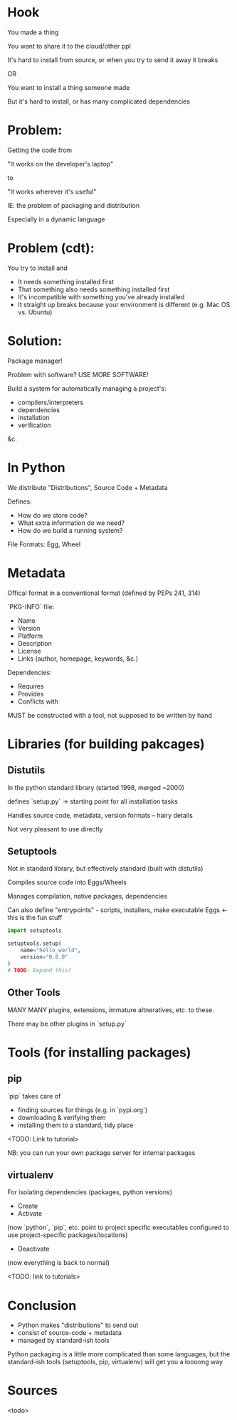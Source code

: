 * Hook
You made a thing

You want to share it to the cloud/other ppl

It's hard to install from source, or when you try to send it away it breaks

OR

You want to install a thing someone made

But it's hard to install, or has many complicated dependencies
* Problem:
Getting the code from 

  "It works on the developer's laptop"

to

  "It works wherever it's useful"

IE: the problem of packaging and distribution

Especially in a dynamic language
* Problem (cdt):
You try to install and

- It needs something installed first
- That something also needs something installed first
- It's incompatible with something you've already installed
- It straight up breaks because your environment is different
  (e.g. Mac OS vs. Ubuntu)
* Solution:
Package manager!

Problem with software? USE MORE SOFTWARE!

Build a system for automatically managing a project's:
 - compilers/interpreters
 - dependencies
 - installation
 - verification
&c.
* In Python
We distribute "Distributions", Source Code + Metadata

Defines:
 - How do we store code?
 - What extra information do we need?
 - How do we build a running system?

File Formats: Egg, Wheel
* Metadata
Offical format in a conventional format (defined by PEPs 241, 314)

`PKG-INFO` file:

- Name
- Version
- Platform
- Description
- License
- Links (author, homepage, keywords, &c.)

Dependencies:

- Requires
- Provides
- Conflicts with 

MUST be constructed with a tool, not supposed to be written by hand
* Libraries (for building pakcages)
** Distutils
In the python standard library (started 1998, merged ~2000)

defines `setup.py` -> starting point for all installation tasks

Handles source code, metadata, version formats -- hairy details

Not very pleasant to use directly
** Setuptools
Not in standard library, but effectively standard (built with distutils)

Compiles source code into Eggs/Wheels

Manages compilation, native packages, dependencies

Can also define "entrypoints" - scripts, installers, make executable
Eggs <- this is the fun stuff
#+BEGIN_SRC python
  import setuptools

  setuptools.setup(
      name="hello_world",
      version="0.0.0"
  )
  # TODO: Expand this?

#+END_SRC
** Other Tools
MANY MANY plugins, extensions, immature altneratives, etc. to these.

There may be other plugins in `setup.py`
* Tools (for installing packages)
** pip
`pip` takes care of 

- finding sources for things (e.g. in `pypi.org`)
- downloading & verifying them
- installing them to a standard, tidy place 

<TODO: Link to tutorial>

NB: you can run your own package server for internal packages
** virtualenv
For isolating dependencies (packages, python versions)

- Create
- Activate

(now `python`, `pip`, etc. point to project specific executables
configured to use project-specific packages/locations)

- Deactivate

(now everything is back to normal)

<TODO: link to tutorials>
* Conclusion
- Python makes "distributions" to send out
- consist of source-code + metadata
- managed by standard-ish tools

Python packaging is a little more complicated than some languages, but
the standard-ish tools (setuptools, pip, virtualenv) will get you a
loooong way
* Sources 
<todo>
